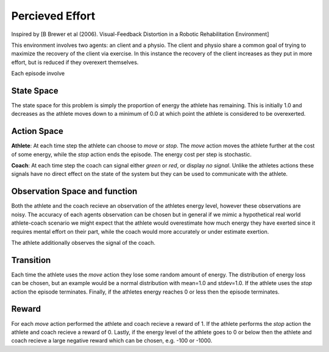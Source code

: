 Percieved Effort
================

Inspired by [B Brewer et al (2006). Visual-Feedback Distortion in a Robotic Rehabilitation Environment]

This environment involves two agents: an client and a physio. The client and physio share a common goal of trying to maximize the recovery of the client via exercise. In this instance the recovery of the client increases as they put in more effort, but is reduced if they overexert themselves.

Each episode involve


State Space
~~~~~~~~~~~

The state space for this problem is simply the proportion of energy the athlete has remaining. This is initially 1.0 and decreases as the athlete moves down to a minimum of 0.0 at which point the athlete is considered to be overexerted.


Action Space
~~~~~~~~~~~~

**Athlete**: At each time step the athlete can choose to `move` or `stop`. The `move` action moves the athlete further at the cost of some energy, while the `stop` action ends the episode. The energy cost per step is stochastic.

**Coach**: At each time step the coach can signal either `green` or `red`, or display `no signal`. Unlike the athletes actions these signals have no direct effect on the state of the system but they can be used to communicate with the athlete.


Observation Space and function
~~~~~~~~~~~~~~~~~~~~~~~~~~~~~~

Both the athlete and the coach recieve an observation of the athletes energy level, however these observations are noisy. The accuracy of each agents observation can be chosen but in general if we mimic a hypothetical real world athlete-coach scenario we might expect that the athlete would overestimate how much energy they have exerted since it requires mental effort on their part, while the coach would more accurately or under estimate exertion.

The athlete additionally observes the signal of the coach.


Transition
~~~~~~~~~~

Each time the athlete uses the `move` action they lose some random amount of energy. The distribution of energy loss can be chosen, but an example would be a normal distribution with mean=1.0 and stdev=1.0. If the athlete uses the `stop` action the episode terminates. Finally, if the athletes energy reaches 0 or less then the episode terminates.


Reward
~~~~~~

For each `move` action performed the athlete and coach recieve a reward of 1. If the athlete performs the `stop` action the athlete and coach recieve a reward of 0. Lastly, if the energy level of the athlete goes to 0 or below then the athlete and coach recieve a large negative reward which can be chosen, e.g. -100 or -1000.
